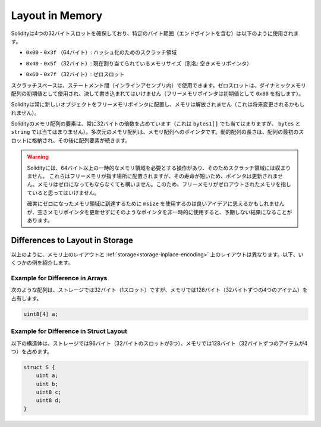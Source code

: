 
.. index: memory layout

****************
Layout in Memory
****************

.. Solidity reserves four 32-byte slots, with specific byte ranges (inclusive of endpoints) being used as follows:

Solidityは4つの32バイトスロットを確保しており、特定のバイト範囲（エンドポイントを含む）は以下のように使用されます。

.. - ``0x00`` - ``0x3f`` (64 bytes): scratch space for hashing methods

- ``0x00`` - ``0x3f`` （64バイト）: ハッシュ化のためのスクラッチ領域

.. - ``0x40`` - ``0x5f`` (32 bytes): currently allocated memory size (aka. free memory pointer)

- ``0x40`` - ``0x5f`` （32バイト）: 現在割り当てられているメモリサイズ（別名: 空きメモリポインタ）

.. - ``0x60`` - ``0x7f`` (32 bytes): zero slot

- ``0x60`` - ``0x7f`` （32バイト）: ゼロスロット


.. Scratch space can be used between statements (i.e. within inline assembly). The zero slot
.. is used as initial value for dynamic memory arrays and should never be written to
.. (the free memory pointer points to ``0x80`` initially).

スクラッチスペースは、ステートメント間（インラインアセンブリ内）で使用できます。ゼロスロットは、ダイナミックメモリ配列の初期値として使用され、決して書き込まれてはいけません（フリーメモリポインタは初期値として ``0x80`` を指します）。

.. Solidity always places new objects at the free memory pointer and
.. memory is never freed (this might change in the future).

Solidityは常に新しいオブジェクトをフリーメモリポインタに配置し、メモリは解放されません（これは将来変更されるかもしれません）。

.. Elements in memory arrays in Solidity always occupy multiples of 32 bytes (this
.. is even true for ``bytes1[]``, but not for ``bytes`` and ``string``).
.. Multi-dimensional memory arrays are pointers to memory arrays. The length of a
.. dynamic array is stored at the first slot of the array and followed by the array
.. elements.

Solidityのメモリ配列の要素は、常に32バイトの倍数を占めています（これは ``bytes1[]`` でも当てはまりますが、 ``bytes`` と ``string`` では当てはまりません）。多次元のメモリ配列は、メモリ配列へのポインタです。動的配列の長さは、配列の最初のスロットに格納され、その後に配列要素が続きます。

.. .. warning::

..   There are some operations in Solidity that need a temporary memory area
..   larger than 64 bytes and therefore will not fit into the scratch space.
..   They will be placed where the free memory points to, but given their
..   short lifetime, the pointer is not updated. The memory may or may not
..   be zeroed out. Because of this, one should not expect the free memory
..   to point to zeroed out memory.

..   While it may seem like a good idea to use ``msize`` to arrive at a
..   definitely zeroed out memory area, using such a pointer non-temporarily
..   without updating the free memory pointer can have unexpected results.

.. warning::

  Solidityには、64バイト以上の一時的なメモリ領域を必要とする操作があり、そのためスクラッチ領域には収まりません。   これらはフリーメモリが指す場所に配置されますが、その寿命が短いため、ポインタは更新されません。メモリはゼロになってもならなくても構いません。このため、フリーメモリがゼロアウトされたメモリを指していると思ってはいけません。

  確実にゼロになったメモリ領域に到達するために ``msize`` を使用するのは良いアイデアに思えるかもしれませんが、空きメモリポインタを更新せずにそのようなポインタを非一時的に使用すると、予期しない結果になることがあります。

Differences to Layout in Storage
================================

.. As described above the layout in memory is different from the layout in
.. :ref:`storage<storage-inplace-encoding>`. Below there are some examples.

以上のように、メモリ上のレイアウトと :ref:`storage<storage-inplace-encoding>` 上のレイアウトは異なります。以下、いくつかの例を紹介します。

Example for Difference in Arrays
--------------------------------

.. The following array occupies 32 bytes (1 slot) in storage, but 128
.. bytes (4 items with 32 bytes each) in memory.

次のような配列は、ストレージでは32バイト（1スロット）ですが、メモリでは128バイト（32バイトずつの4つのアイテム）を占有します。

.. code-block:: solidity

    uint8[4] a;

Example for Difference in Struct Layout
---------------------------------------

.. The following struct occupies 96 bytes (3 slots of 32 bytes) in storage,
.. but 128 bytes (4 items with 32 bytes each) in memory.

以下の構造体は、ストレージでは96バイト（32バイトのスロットが3つ）、メモリでは128バイト（32バイトずつのアイテムが4つ）を占めます。

.. code-block:: solidity

    struct S {
        uint a;
        uint b;
        uint8 c;
        uint8 d;
    }

